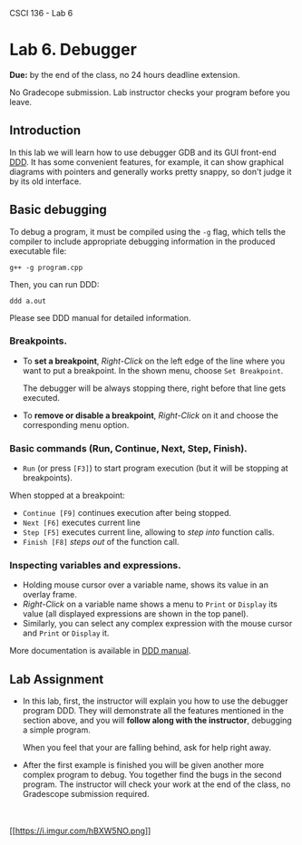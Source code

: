CSCI 136 - Lab 6

* Lab 6. Debugger
  :PROPERTIES:
  :CUSTOM_ID: lab-6-debugger
  :END:

*Due:* by the end of the class, no 24 hours deadline extension.

No Gradecope submission. Lab instructor checks your program before you
leave.

** Introduction
   :PROPERTIES:
   :CUSTOM_ID: introduction
   :END:

In this lab we will learn how to use debugger GDB and its GUI front-end
[[https://www.gnu.org/software/ddd/][DDD]]. It has some convenient
features, for example, it can show graphical diagrams with pointers and
generally works pretty snappy, so don't judge it by its old interface.

[[https://i.imgur.com/dk0bbfj.png]]

** Basic debugging
   :PROPERTIES:
   :CUSTOM_ID: basic-debugging
   :END:

To debug a program, it must be compiled using the =-g= flag, which tells
the compiler to include appropriate debugging information in the
produced executable file:

#+BEGIN_EXAMPLE
    g++ -g program.cpp
#+END_EXAMPLE

Then, you can run DDD:

#+BEGIN_EXAMPLE
    ddd a.out
#+END_EXAMPLE

Please see DDD manual for detailed information.

*** Breakpoints.
    :PROPERTIES:
    :CUSTOM_ID: breakpoints
    :END:

- To *set a breakpoint*, /Right-Click/ on the left edge of the line
  where you want to put a breakpoint. In the shown menu, choose
  =Set Breakpoint=.

  The debugger will be always stopping there, right before that line
  gets executed.

- To *remove or disable a breakpoint*, /Right-Click/ on it and choose
  the corresponding menu option.

*** Basic commands (Run, Continue, Next, Step, Finish).
    :PROPERTIES:
    :CUSTOM_ID: basic-commands-run-continue-next-step-finish
    :END:

- =Run= (or press =[F3]=) to start program execution (but it will be
  stopping at breakpoints).

When stopped at a breakpoint:

- =Continue [F9]= continues execution after being stopped.
- =Next [F6]= executes current line
- =Step [F5]= executes current line, allowing to /step into/ function
  calls.
- =Finish [F8]= /steps out/ of the function call.

*** Inspecting variables and expressions.
    :PROPERTIES:
    :CUSTOM_ID: inspecting-variables-and-expressions
    :END:

- Holding mouse cursor over a variable name, shows its value in an
  overlay frame.
- /Right-Click/ on a variable name shows a menu to =Print= or =Display=
  its value (all displayed expressions are shown in the top panel).
- Similarly, you can select any complex expression with the mouse cursor
  and =Print= or =Display= it.

More documentation is available in
[[https://www.gnu.org/software/ddd/manual/html_mono/ddd.html][DDD
manual]].

** Lab Assignment
   :PROPERTIES:
   :CUSTOM_ID: lab-assignment
   :END:

- In this lab, first, the instructor will explain you how to use the
  debugger program DDD. They will demonstrate all the features mentioned
  in the section above, and you will *follow along with the instructor*,
  debugging a simple program.

  When you feel that your are falling behind, ask for help right away.

- After the first example is finished you will be given another more
  complex program to debug. You together find the bugs in the second
  program. The instructor will check your work at the end of the class,
  no Gradescope submission required.

\\

\\

[[https://rubberduckdebugging.com/][[[https://i.imgur.com/hBXW5NO.png]]]]
